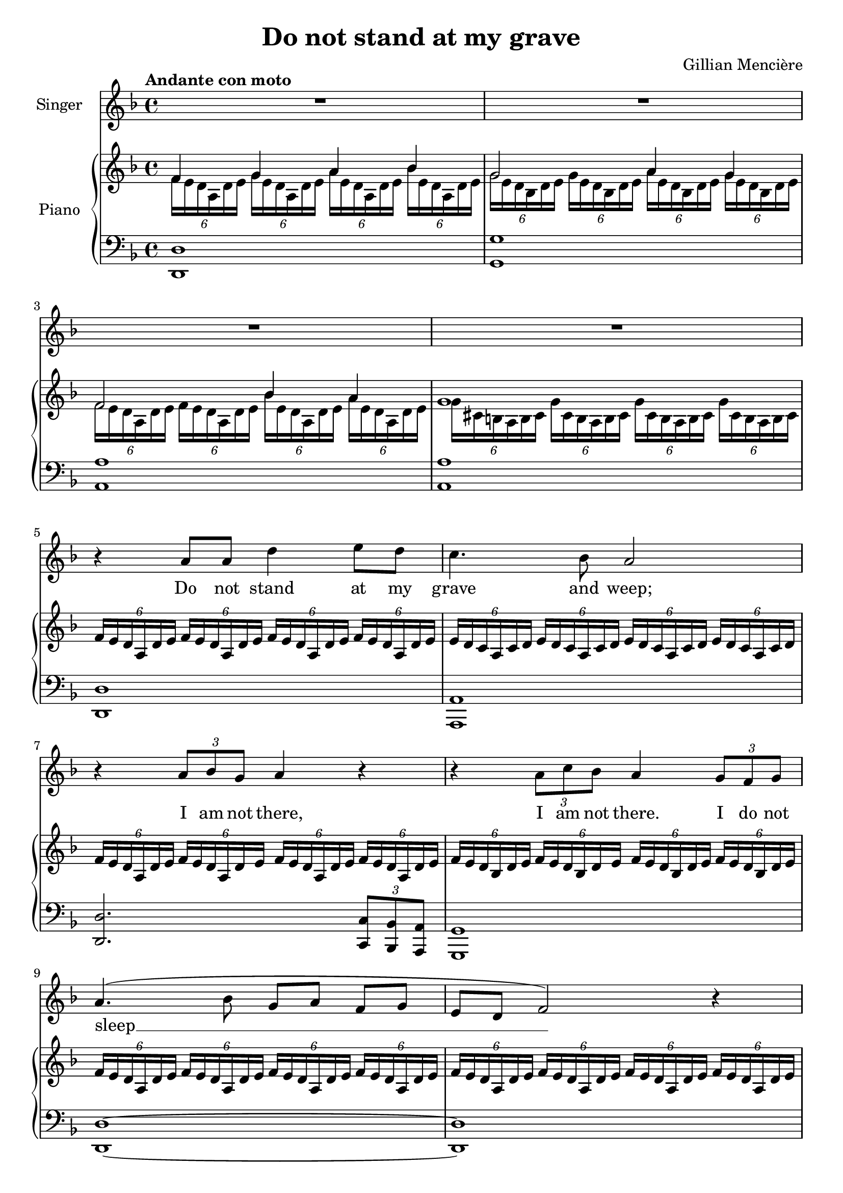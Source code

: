 \version "2.24.2"

\header {
  title = "Do not stand at my grave"
  composer = "Gillian Mencière"
}

global = {
  \key d \minor
  \tempo "Andante con moto"
  \time 4/4
}

rightHand = \relative c' {
  \global
  \clef treble
  \mergeDifferentlyHeadedOn
  <<
    {
      f4 g a bes
      g2 a4 g
      f2 bes4 a
      g1
    }
    \\
    {
      \tuplet 6/4 4 {f16 e d a d e g e d a d e a e d a d e bes' e, d a d e}
      \tuplet 6/4 4 {g16 e d bes d e g e d bes d e a e d bes d e g e d bes d e}
      \tuplet 6/4 4 {f16 e d a d e f e d a d e bes' e, d a d e a e d a d e}
      \tuplet 6/4 4 {g16 cis, b a b cis g' cis, b a b cis g' cis, b a b cis g' cis, b a b cis}
    }
  >>
  \repeat unfold 4 {\tuplet 6/4 {f16 e d a d e}}
  \repeat unfold 4 {\tuplet 6/4 {e16 d c a c d}}
  \repeat unfold 4 {\tuplet 6/4 {f16 e d a d e}}
  \repeat unfold 4 {\tuplet 6/4 {f16 e d bes d e}}
  \repeat unfold 4 {\tuplet 6/4 {f16 e d a d e}}
  \repeat unfold 4 {\tuplet 6/4 {f16 e d a d e}}
  \repeat unfold 4 {\tuplet 6/4 {fis16 c b a b c}}
  \repeat unfold 4 {\tuplet 6/4 {g'16 fis e b e fis}}
  \repeat unfold 4 {\tuplet 6/4 {g16 fis e c e fis}}
  \repeat unfold 4 {\tuplet 6/4 {a16 e c b c e}}
  \tuplet 6/4 4 {a16 e c b c e a dis, c b c dis g fis e b e fis gis e d b d e\fermata}
  <cis a'>4 <e a>8 cis r4 <e a>8 cis
  <d fis a>1
  <d fis a cis>1
  \repeat unfold 2 {\tuplet 6/4 {a'16 e d cis d e}}
  \repeat unfold 2 {\tuplet 6/4 {a16 fis e cis e fis}}
  \repeat unfold 2 {\tuplet 6/4 {a16 e d cis d e}}
  \repeat unfold 2 {\tuplet 6/4 {gis16 fis e cis e fis}}
  \repeat unfold 2 {\tuplet 6/4 {a16 e d cis d e}} <c ees ges aes>2\fermata
  \key ges \major
  \repeat unfold 2 {<f aes>8 des} \repeat unfold 2 {<des ges>8 bes}
  <des f>8 aes <c ges'> aes \repeat unfold 2 {<des f> aes}
  <f' aes>8 des <ges bes> des <ges c> ees <des f bes des>4
  \repeat unfold 2 {<f bes>8 des} \repeat unfold 2 {<ees f a>8 c}
  des16 f ges bes des f ges bes
  \ottava #1
  des f ges bes~ bes4
  \ottava #0
  <des,, aes>4 <ees, aes> <des ges>2
  <bes des ges>16 f' ees des bes des ees f ges4 bes
  <bes, d f aes>1
  \repeat unfold 4 {\tuplet 6/4 {ges'16 f ees bes ees f}}
  \repeat unfold 4 {\tuplet 6/4 {f16 ees des bes des ees}}
  \repeat unfold 4 {\tuplet 6/4 {ges16 f ees bes ees f}}
  \repeat unfold 4 {\tuplet 6/4 {ges16 f ees ces ees f}}
  \repeat unfold 4 {\tuplet 6/4 {aes16 d, ces bes ces d}}
  \tuplet 6/4 {ges16 f ees bes ees f} bes8 ees f ges~ ges4
  \bar "|."
}

leftHand = \relative c, {
  \global
  \clef bass
  <d d'>1
  <g g'>
  <a a'>
  <a a'>
  <d, d'>
  <a a'>
  <d d'>2. \tuplet 3/2 {<c c'>8 <bes bes'> <a a'>}
  <g g'>1
  <d' d'>~
  <d d'>
  <dis dis'>2.~ <dis dis'>8 <b b'>
  <e e'>1
  <c c'>2. <c c'>8 <b b'>
  <a a'>1
  <a a'>4 <b b'> <e e'>2\fermata
  a16 e' a cis a,4 a16 e' a cis a,4
  \repeat unfold 4 {d,16 a' d fis a8 d}
  <a,, a'>4. <gis gis'>8 <fis fis'>4. <gis gis'>8
  <a a'>4. <b b'>8 <cis cis'>4. <b b'>8
  <a a'>2 <aes aes'>\fermata
  \key ges \major
  <des des'>2 <ges, ges'>
  <aes aes'> <des des'>
  <des des'>4 <ges, ges'> <aes aes'> <bes bes'>
  <bes bes'>2 <f' f'>
  <ges ges'>1
  <bes f' bes>4 <ces ges'> <ees bes'>2
  <ges, ges'>1
  <bes bes'>
  <ees, ees'>
  <bes bes'>
  <ees ees'>2. \tuplet 3/2 {<des des'>8 <ces ces'> <bes bes'>}
  <aes aes'>1
  <bes bes'>
  <ees ees'>
}

voix = \relative c'' {
  \global
  \clef treble
  R1*4
  r4 a8 a d4 e8 d
  c4. bes8 a2
  r4 \tuplet 3/2 {a8 bes g} a4 r
  r4 \tuplet 3/2 {a8 c bes} a4 \tuplet 3/2 {g8 f g}
  a4.( bes8 g a f[ g] e d f2) r4
  R1
  r4 r8 b e4. fis8
  g8. fis16 e8. c16 b2
  r4 r8 e, a4. b8 c b a[ dis] e2
  r4 \tuplet 3/2 {a,8 a b} cis a r cis
  d8. cis16 b4 r r8 cis
  fis4. e8 d cis b8. a16
  cis2 r4 \tuplet 3/2 {cis8 e d}
  cis4 r r \tuplet 3/2 {b8 a b}
  cis2 r
  \key ges \major
  r4 aes8 ges16 aes des8 f ees[ des]
  ees8. f16 des8 c des4 r8 des
  f8 ees des[ bes] ees8. f16 des4
  r4 \tuplet 3/2 {des8 c bes} a8 c ees[ f]
  ges2 r4 \tuplet 3/2 4 {ges8 f ees des( ees des) ces des ces} bes( aes ges[) f]
  ges2 r
  R1
  r4 bes8 bes ees4 f8 ees
  des4. ces8 bes2
  r4 \tuplet 3/2 {bes8 ces aes} bes4 r
  r4 \tuplet 3/2 {bes8 des ces} bes2
  r4 bes bes d
  ees1
}

paroles = \lyricmode {
  Do not stand at my grave and weep;
  I am not there, I am not there. I do not sleep __
  I am a thou -- sand winds that blow.
  I am the dia -- mond glints on snow.
  I am the sun -- light on rip -- ened grain.
  I am the gen -- tle au -- tumn rain.
  I am not there. I do not sleep.
  When you aw -- a -- _ _ ken in the mor -- ning's hush
  I am the swift up -- lif -- ting rush
  Of qui -- et  birds in cir -- cled flight.
  I am the soft __ stars __ _ that shine __ at night.
  Do not stand at my grave and cry;
  I am not there. I am not there.
  I did not die.
}

\score {
  <<
    \new Staff \with { instrumentName = "Singer" }
    <<
      \new Voice = "voice" {\voix}
      \new Lyrics \lyricsto "voice" \paroles
    >>
    \new PianoStaff \with { instrumentName = "Piano" }
    <<
      \new Staff \rightHand
      \new Staff \leftHand
    >>
  >>
}